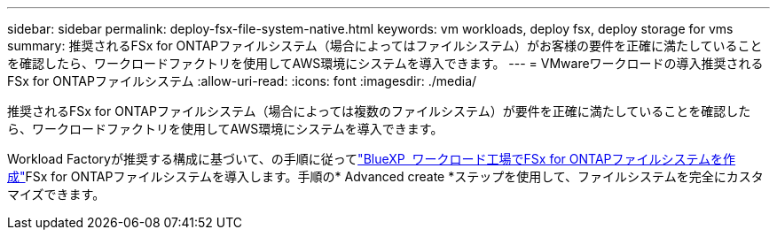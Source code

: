 ---
sidebar: sidebar 
permalink: deploy-fsx-file-system-native.html 
keywords: vm workloads, deploy fsx, deploy storage for vms 
summary: 推奨されるFSx for ONTAPファイルシステム（場合によってはファイルシステム）がお客様の要件を正確に満たしていることを確認したら、ワークロードファクトリを使用してAWS環境にシステムを導入できます。 
---
= VMwareワークロードの導入推奨されるFSx for ONTAPファイルシステム
:allow-uri-read: 
:icons: font
:imagesdir: ./media/


[role="lead"]
推奨されるFSx for ONTAPファイルシステム（場合によっては複数のファイルシステム）が要件を正確に満たしていることを確認したら、ワークロードファクトリを使用してAWS環境にシステムを導入できます。

Workload Factoryが推奨する構成に基づいて、の手順に従ってlink:https://docs.netapp.com/us-en/workload-fsx-ontap/create-file-system.html["BlueXP  ワークロード工場でFSx for ONTAPファイルシステムを作成"^]FSx for ONTAPファイルシステムを導入します。手順の* Advanced create *ステップを使用して、ファイルシステムを完全にカスタマイズできます。
